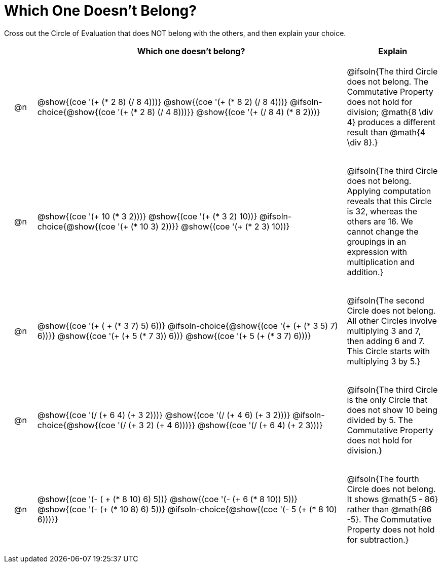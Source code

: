 [.landscape]
= Which One Doesn't Belong?

Cross out the Circle of Evaluation that does NOT belong with the others, and then explain your choice.

++++
<style>
.chosen::after { content: '❌' !important; }
div.circleevalsexp { width: auto; }

/* for table cells with immediate .content children, which have immediate
 * .paragraph children: use flex to space them evenly and center vertically
*/
td > .content > .paragraph {
  display: flex;
  align-items: center;
  justify-content: space-around;
}
</style>
++++

[.FillVerticalSpace, cols="<.^1a,^.^10a,^.^3a",stripes="none", options="header"]
|===
| 	 | Which one doesn't belong?  |Explain

| @n
|
@show{(coe '(+ (* 2 8) (/ 8 4)))}
@show{(coe '(+ (* 8 2) (/ 8 4)))}
@ifsoln-choice{@show{(coe '(+ (* 2 8) (/ 4 8)))}}
@show{(coe '(+ (/ 8 4) (* 8 2)))}
| @ifsoln{The third Circle does not belong. The Commutative Property does not hold for division; @math{8 \div 4} produces a different result than @math{4 \div 8}.}

| @n
|
@show{(coe '(+ 10 (* 3 2)))}
@show{(coe '(+ (* 3 2) 10))}
@ifsoln-choice{@show{(coe '(+ (* 10 3) 2))}}
@show{(coe '(+ (* 2 3) 10))}
| @ifsoln{The third Circle does not belong. Applying computation reveals that this Circle is 32, whereas the others are 16. We cannot change the groupings in an expression with multiplication and addition.}

| @n
|
@show{(coe '(+ ( + (* 3 7) 5) 6))}
@ifsoln-choice{@show{(coe '(+ (+ (* 3 5) 7) 6))}}
@show{(coe '(+ (+ 5 (* 7 3)) 6))}
@show{(coe '(+ 5 (+ (* 3 7) 6)))}
| @ifsoln{The second Circle does not belong. All other Circles involve multiplying 3 and 7, then adding 6 and 7. This Circle starts with multiplying 3 by 5.}

| @n
|
@show{(coe '(/ (+ 6 4) (+ 3 2)))}
@show{(coe '(/ (+ 4 6) (+ 3 2)))}
@ifsoln-choice{@show{(coe '(/ (+ 3 2) (+ 4 6)))}}
@show{(coe '(/ (+ 6 4) (+ 2 3)))}
| @ifsoln{The third Circle is the only Circle that does not show 10 being divided by 5. The Commutative Property does not hold for division.}

| @n
|
@show{(coe '(- ( + (* 8 10) 6) 5))}
@show{(coe '(- (+ 6 (* 8 10)) 5))}
@show{(coe '(- (+ (* 10 8) 6) 5))}
@ifsoln-choice{@show{(coe '(- 5 (+ (* 8 10) 6)))}}
| @ifsoln{The fourth Circle does not belong. It shows @math{5 - 86} rather than @math{86 -5}. The Commutative Property does not hold for subtraction.}

|===


